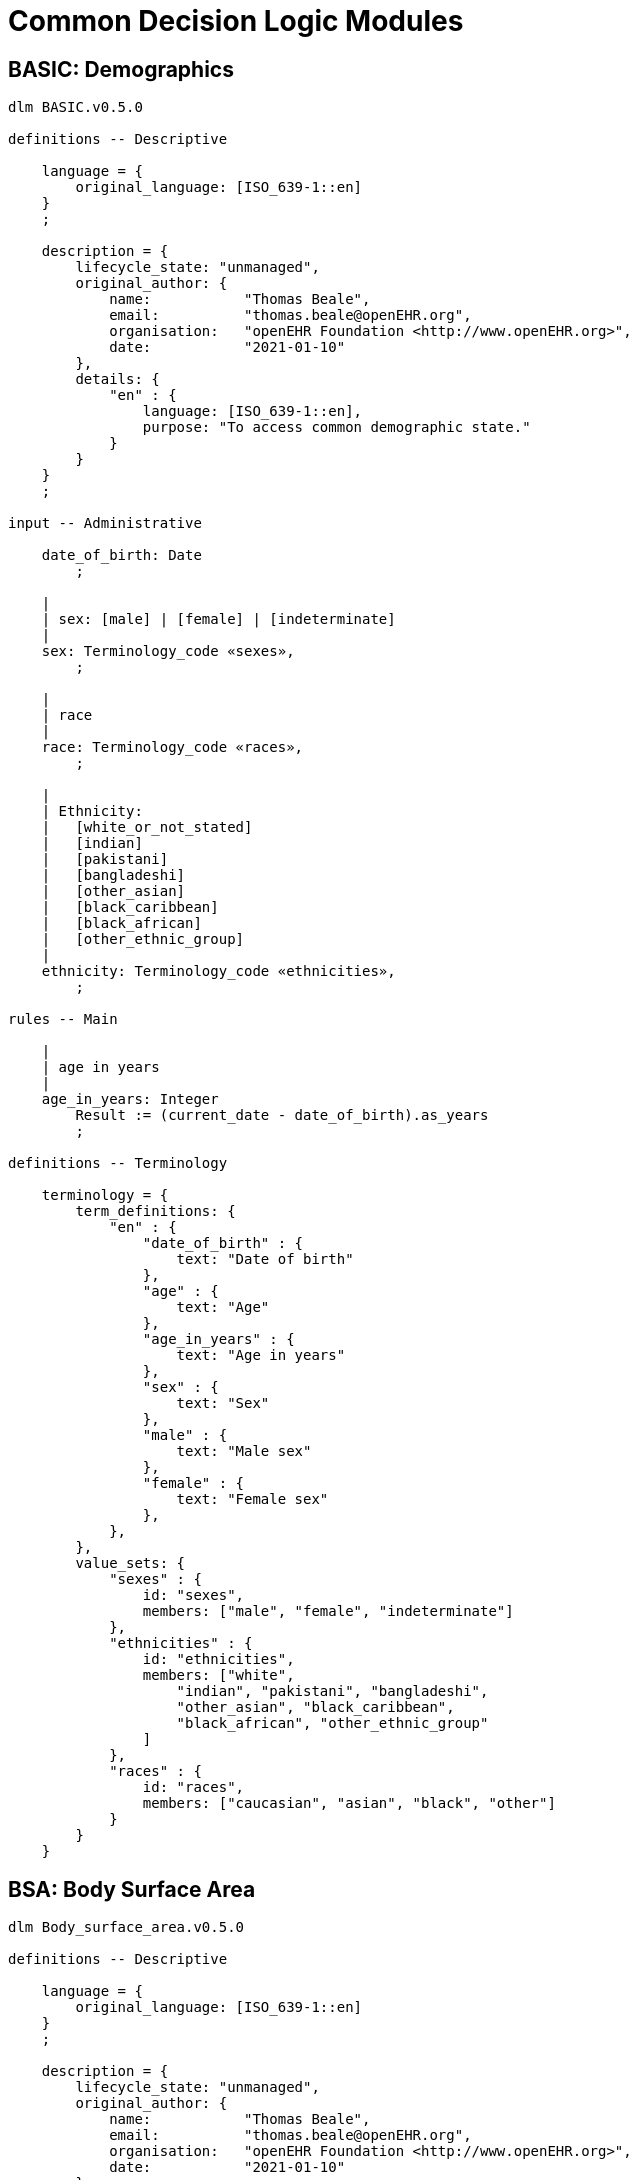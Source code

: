 = Common Decision Logic Modules

== BASIC: Demographics

[source,ts]
----
dlm BASIC.v0.5.0

definitions -- Descriptive

    language = {
        original_language: [ISO_639-1::en]
    }
    ;

    description = {
        lifecycle_state: "unmanaged",
        original_author: {
            name:           "Thomas Beale",
            email:          "thomas.beale@openEHR.org",
            organisation:   "openEHR Foundation <http://www.openEHR.org>",
            date:           "2021-01-10"
        },
        details: {
            "en" : {
                language: [ISO_639-1::en],
                purpose: "To access common demographic state."
            }
        }
    }
    ;
    
input -- Administrative

    date_of_birth: Date
        ;
        
    |
    | sex: [male] | [female] | [indeterminate]
    |
    sex: Terminology_code «sexes»,
        ;
        
    |
    | race
    |
    race: Terminology_code «races»,
        ;
        
    |
    | Ethnicity:
    |   [white_or_not_stated]
    |   [indian]
    |   [pakistani]
    |   [bangladeshi]
    |   [other_asian]
    |   [black_caribbean]
    |   [black_african]
    |   [other_ethnic_group]
    |
    ethnicity: Terminology_code «ethnicities»,
        ;

rules -- Main

    |
    | age in years
    |
    age_in_years: Integer
        Result := (current_date - date_of_birth).as_years
        ;

definitions -- Terminology

    terminology = {
        term_definitions: {
            "en" : {
                "date_of_birth" : {
                    text: "Date of birth"
                },
                "age" : {
                    text: "Age"
                },
                "age_in_years" : {
                    text: "Age in years"
                },
                "sex" : {
                    text: "Sex"
                },
                "male" : {
                    text: "Male sex"
                },
                "female" : {
                    text: "Female sex"
                },
            },
        },
        value_sets: {
            "sexes" : {
                id: "sexes",
                members: ["male", "female", "indeterminate"]
            },
            "ethnicities" : {
                id: "ethnicities",
                members: ["white", 
                    "indian", "pakistani", "bangladeshi",
                    "other_asian", "black_caribbean",
                    "black_african", "other_ethnic_group"
                ]
            },
            "races" : {
                id: "races",
                members: ["caucasian", "asian", "black", "other"]
            }
        }
    }

----
        
== BSA: Body Surface Area

[source,ts]
----
dlm Body_surface_area.v0.5.0

definitions -- Descriptive

    language = {
        original_language: [ISO_639-1::en]
    }
    ;
    
    description = {
        lifecycle_state: "unmanaged",
        original_author: {
            name:           "Thomas Beale",
            email:          "thomas.beale@openEHR.org",
            organisation:   "openEHR Foundation <http://www.openEHR.org>",
            date:           "2021-01-10"
        },
        details: {
            "en" : {
                language: [ISO_639-1::en],
                purpose:  "Body surface area.",
                use:      "Used to calculate dosage e.g. for chemotherapy and other systemic medications."
            }
        }
    }
    ;
    
input -- State

    |
    | Weight as recorded in local system
    |
    weight: Quantity
        currency = 30d
        ;
        
    |
    | Height as recorded in local system
    |
    height: Quantity
        currency = 5y
        ;
        
rules -- Main

    |
    | Weight in kg
    |
    weight_in_kg: Real
        Result := choice of 
            =====================================================
            weight.units = "kg":    weight.magnitude,
            -----------------------------------------------------
            weight.units = "lb":    weight.magnitude / 2.2,
            -----------------------------------------------------
            *:                      {Quantity_converter}.
                                    convert_value (weight.value, 
                                        from: weight.units,
                                        to: "kg", 
                                        UCUM.[mass])
            =====================================================
        ;
        
    |
    | Height in cm
    |
    height_in_cm: Real
        Result := choice of 
            ====================================================
            height.units = "cm":    height.magnitude,
            ----------------------------------------------------
            height.units = "m":     height.magnitude * 100,
            ----------------------------------------------------
            *:                      {Quantity_converter}.
                                    convert_value (height.value,
                                        from: height.units,
                                        to: "cm",
                                        UCUM.[length])
            =====================================================
        ;
        
rules -- Output

    |
    | Body surface area
    |
    BSA: Real
        Result := {math}.sqrt (weight_in_kg * height_in_cm / 3600)
        ;

definitions -- Terminology

    terminology = {
        term_definitions: {
            "en" : {
                "bsa" : {
                    text: "Body surface area"
                },
                "weight" : {
                    text: "Body weight, in whatever units are in local use"
                },
                "height" : {
                    text: "Body height, in whatever units are in local use"
                },
                "weight_in_kg" : {
                    text: "Body weight in kg"
                },
                "height_in_cm" : {
                    text: "Body height in cm"
                }
            }
        }
    }
    ;
----

== BMI: Body Mass Index

[source,ts]
----
dlm Body_mass_index.v0.5.0

definitions -- Descriptive

    language = {
        original_language: [ISO_639-1::en]
    }
    ;
    
    description = {
        lifecycle_state: "unmanaged",
        original_author: {
            name:           "Thomas Beale",
            email:          "thomas.beale@openEHR.org",
            organisation:   "openEHR Foundation <http://www.openEHR.org>",
            date:           "2021-01-10"
        },
        details: {
            "en" : {
                language: [ISO_639-1::en],
                purpose:  "Body mass index.",
                use:      "Used as a rough surrogate for determining whether a 
                          person has in the normal weight range for their height."
            }
        }
    }
    ;
    
input -- State

    |
    | Weight as recorded in local system
    |
    weight: Quantity
        currency = 30d
        ;
        
    |
    | Height as recorded in local system
    |
    height: Quantity
        currency = 5y
        ;
        
rules -- Main

    |
    | Weight in kg, converted as necessary from subject weight
    |
    weight_in_kg: Real
        Result := choice of 
            ====================================================
            weight.units = "kg":    weight.magnitude,
            ----------------------------------------------------
            weight.units = "lb":    weight.magnitude / 2.2,
            ----------------------------------------------------
            *:                      {Quantity_converter}.
                                    convert_value (weight.value,
                                        from: weight.units,
                                        to: "kg",
                                        UCUM.[mass])
            ====================================================
        ;
        
    |
    | Height in m, converted as necessary from subject height
    |
    height_in_m: Real
        Result := choice of 
            =====================================================
            height.units = "m":     height.magnitude,
            -----------------------------------------------------
            height.units = "cm":    height.magnitude / 100,
            -----------------------------------------------------
            *:                      {Quantity_converter}.
                                    convert_value (height.value,
                                        from: height.units,
                                        to: "m",
                                        UCUM.[length])
            =====================================================
        ;
        
rules -- Output

    |
    | Body mass index
    |
    BMI: Real
        Result := weight_in_kg / height_in_m ^ 2
        ;

definitions -- Terminology

    terminology = {
        term_definitions: {
            "en" : {
                "bmi" : {
                    text: "Body mass index"
                },
                "weight" : {
                    text: "Body weight, in whatever units are in local use"
                },
                "height" : {
                    text: "Body height, in whatever units are in local use"
                },
                "weight_in_kg" : {
                    text: "Body weight in kg"
                },
                "height_in_m" : {
                    text: "Body height in m"
                }
            }
        }
    }
    ;
----

